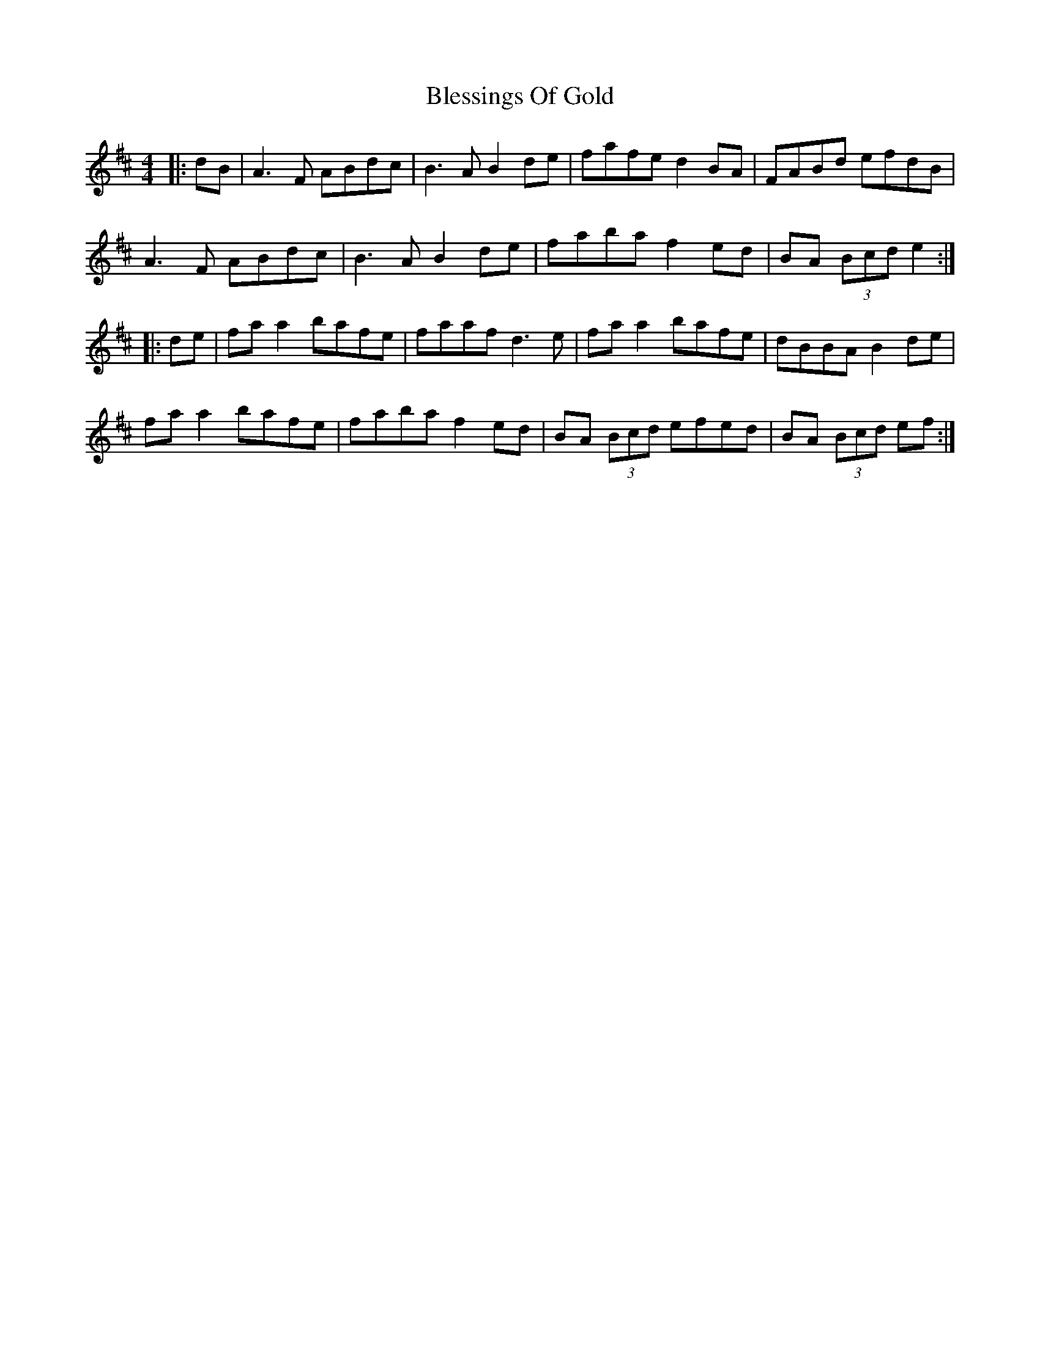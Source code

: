 X: 4061
T: Blessings Of Gold
R: reel
M: 4/4
K: Dmajor
|:dB|A3F ABdc|B3A B2 de|fafe d2 BA|FABd efdB|
A3F ABdc|B3A B2 de|faba f2 ed|BA (3Bcd e2:|
|:de|fa a2 bafe|faaf d3e|fa a2 bafe|dBBA B2 de|
fa a2 bafe|faba f2 ed|BA (3Bcd efed|BA (3Bcd ef:|

